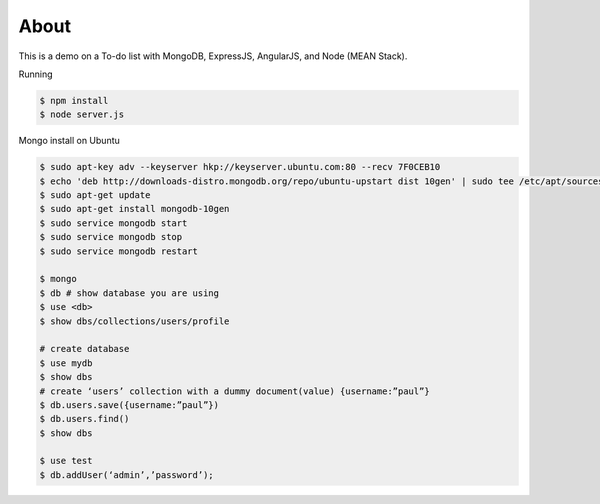 About
-----
This is a demo on a To-do list with MongoDB, ExpressJS, AngularJS, and Node (MEAN Stack).

Running

.. code:: bash

  $ npm install
  $ node server.js

Mongo install on Ubuntu

.. code:: bash
    
  $ sudo apt-key adv --keyserver hkp://keyserver.ubuntu.com:80 --recv 7F0CEB10
  $ echo 'deb http://downloads-distro.mongodb.org/repo/ubuntu-upstart dist 10gen' | sudo tee /etc/apt/sources.list.d/mongodb.list
  $ sudo apt-get update
  $ sudo apt-get install mongodb-10gen
  $ sudo service mongodb start
  $ sudo service mongodb stop
  $ sudo service mongodb restart

  $ mongo
  $ db # show database you are using
  $ use <db> 
  $ show dbs/collections/users/profile

  # create database
  $ use mydb
  $ show dbs
  # create ‘users’ collection with a dummy document(value) {username:”paul”}
  $ db.users.save({username:”paul”})
  $ db.users.find()
  $ show dbs

  $ use test
  $ db.addUser(‘admin’,’password’);
